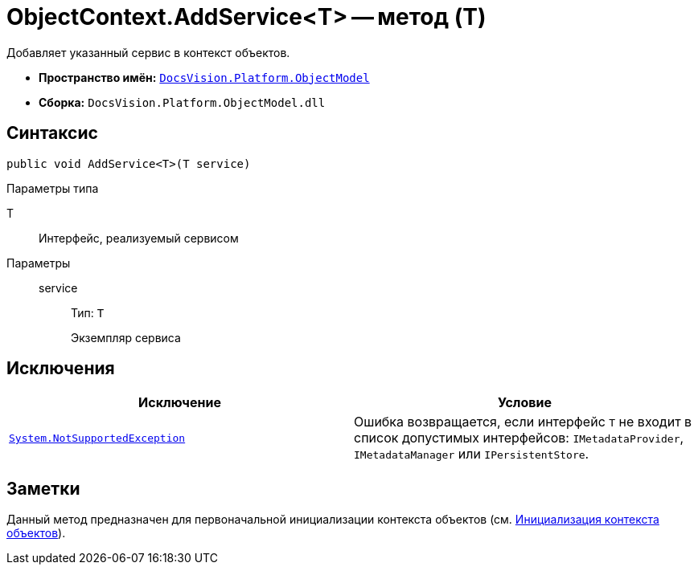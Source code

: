 = ObjectContext.AddService<T> -- метод (T)

Добавляет указанный сервис в контекст объектов.

* *Пространство имён:* `xref:ObjectModel_NS.adoc[DocsVision.Platform.ObjectModel]`
* *Сборка:* `DocsVision.Platform.ObjectModel.dll`

== Синтаксис

[source,csharp]
----
public void AddService<T>(T service)
----

Параметры типа

T::
Интерфейс, реализуемый сервисом

Параметры::
service:::
Тип: `T`
+
Экземпляр сервиса

== Исключения

[cols=",",options="header"]
|===
|Исключение |Условие
|`https://msdn.microsoft.com/ru-ru/library/system.notsupportedexception.aspx[System.NotSupportedException]` |Ошибка возвращается, если интерфейс `T` не входит в список допустимых интерфейсов: `IMetadataProvider`, `IMetadataManager` или `IPersistentStore`.
|===

== Заметки

Данный метод предназначен для первоначальной инициализации контекста объектов (см. xref:samples:object-model/init-context.adoc[Инициализация контекста объектов]).
